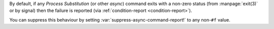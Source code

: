 By default, if any *Process Substitution* (or other *async*) command
exits with a non-zero status (from :manpage:`exit(3)` or by signal)
then the failure is reported (via :ref:`condition-report
<condition-report>`).

You can suppress this behaviour by setting
:var:`suppress-async-command-report!` to any non-``#f`` value.

